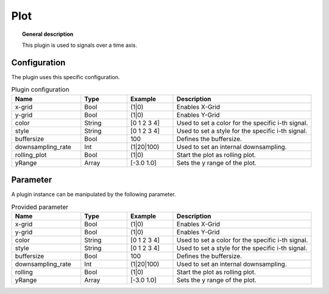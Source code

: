 
Plot
===============


.. topic:: General description

    This plugin is used to signals over a time axis.

.. figure:: _static/Plot.png
    :alt: Picture of the plugin Plot

Configuration
----------------------
The plugin uses this specific configuration.

.. list-table:: Plugin configuration
    :widths: 15 10 10 30
    :header-rows: 1

    * - Name
      - Type
      - Example
      - Description
    * - x-grid
      - Bool
      - (1|0)
      - Enables X-Grid
    * - y-grid
      - Bool
      - (1|0)
      - Enables Y-Grid
    * - color
      - String
      - [0 1 2 3 4]
      - Used to set a color for the specific i-th signal.
    * - style
      - String
      - [0 1 2 3 4]
      - Used to set a style for the specific i-th signal.
    * - buffersize
      - Bool
      - 100
      - Defines the buffersize.
    * - downsampling_rate
      - Int
      - (1|20|100)
      - Used to set an internal downsampling.
    * - rolling_plot
      - Bool
      - (1|0)
      - Start the plot as rolling plot.
    * - yRange
      - Array
      - [-3.0 1.0]
      - Sets the y range of the plot.

Parameter
----------------------
A plugin instance can be manipulated by the following parameter.

.. list-table:: Provided parameter
    :widths: 15 10 10 30
    :header-rows: 1

    * - Name
      - Type
      - Example
      - Description
    * - x-grid
      - Bool
      - (1|0)
      - Enables X-Grid
    * - y-grid
      - Bool
      - (1|0)
      - Enables Y-Grid
    * - color
      - String
      - [0 1 2 3 4]
      - Used to set a color for the specific i-th signal.
    * - style
      - String
      - [0 1 2 3 4]
      - Used to set a style for the specific i-th signal.
    * - buffersize
      - Bool
      - 100
      - Defines the buffersize.
    * - downsampling_rate
      - Int
      - (1|20|100)
      - Used to set an internal downsampling.
    * - rolling
      - Bool
      - (1|0)
      - Start the plot as rolling plot.
    * - yRange
      - Array
      - [-3.0 1.0]
      - Sets the y range of the plot.